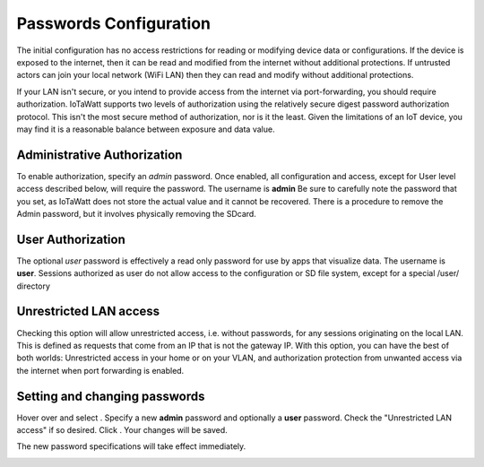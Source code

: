 Passwords Configuration
=======================
The initial configuration has no access restrictions for reading or modifying device data or configurations.
If the device is exposed to the internet, then it can be read and modified from the internet without additional protections.
If untrusted actors can join your local network (WiFi LAN) then they can read and modify without additional protections.

If your LAN isn't secure, or you intend to provide access from the internet via port-forwarding, you should 
require authorization.  IoTaWatt supports two levels of authorization using the relatively secure 
digest password authorization protocol. This isn't the most secure method of authorization, nor is it the least. 
Given the limitations of an IoT device, you may find it is a reasonable balance between exposure and data value.

Administrative Authorization
----------------------------
To enable authorization, specify an *admin* password. 
Once enabled, all configuration and access, except for User level access described below, will require the password. 
The username is **admin**
Be sure to carefully note the password that you set, as IoTaWatt does not store the actual value and it cannot be recovered. 
There is a procedure to remove the Admin password, but it involves physically removing the SDcard.

User Authorization
------------------
The optional *user* password is effectively a read only password for use by apps that visualize data. 
The username is **user**. Sessions authorized as user 
do not allow access to the configuration or SD file system, except for a special /user/ directory

Unrestricted LAN access
-----------------------
Checking this option will allow unrestricted access, i.e. without passwords, for any sessions originating on the local LAN.
This is defined as requests that come from an IP that is not the gateway IP.
With this option, you can have the best of both worlds: Unrestricted access in your home or on your VLAN, 
and authorization protection from unwanted access via the internet when port forwarding is enabled. 

Setting and changing passwords
------------------------------
Hover over |Setup| and select |Passwords|. Specify a new **admin** password and optionally a **user** password.
Check the "Unrestricted LAN access" if so desired. Click |save|. 
Your changes will be saved. 

The new password specifications will take effect immediately.

.. image:: pics/passConfig/configPasswords.png
    :scale: 60 %
    :align: center
    :alt: Passwords setup display

.. |Setup| image:: pics/SetupButton.png
    :scale: 60 %
    :alt: **Setup button**

.. |Passwords| image:: pics/passConfig/PasswordsButton.png
    :scale: 60 %
    :alt: **Passwords button**

.. |save| image:: pics/SaveButton.png
    :scale: 50 %
    :alt: **Save**
